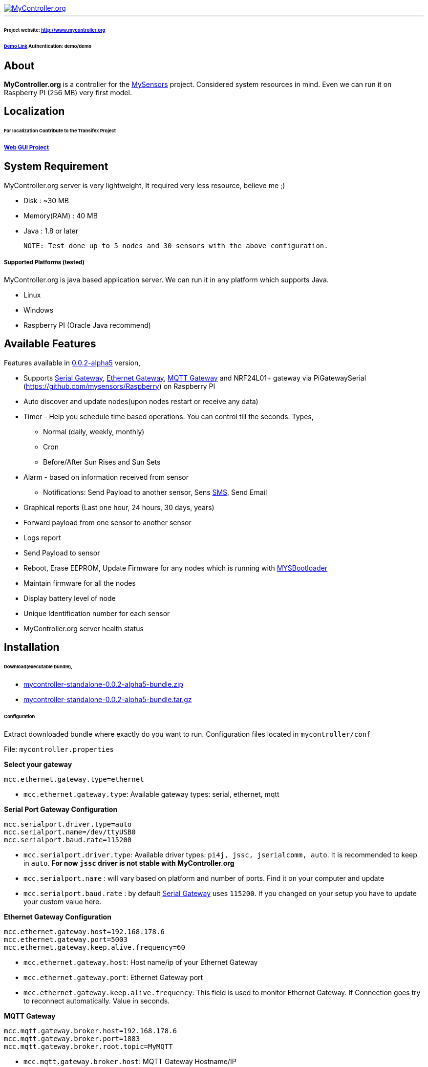 image::logo-mycontroller.org_full.png[MyController.org, link="http://www.mycontroller.org"]
:source-language: java, angularjs

---

ifdef::env-github[]
[link=https://travis-ci.org/mycontroller-org/mycontroller]
image:https://travis-ci.org/mycontroller-org/mycontroller.svg?branch=master["Build Status", link="https://travis-ci.org/mycontroller-org/mycontroller"]{nbsp}
image:https://badges.gitter.im/Join%20Chat.svg[link="https://gitter.im/mycontroller-org/mycontroller?utm_source=badge&utm_medium=badge&utm_campaign=pr-badge&utm_content=badge"]{nbsp}
image:https://www.paypalobjects.com/en_US/CH/i/btn/btn_donateCC_LG.gif[link="https://www.paypal.com/cgi-bin/webscr?cmd=_s-xclick&hosted_button_id=CHWAXCBVHTC64"]
endif::[]



====== Project website: http://www.mycontroller.org
====== http://demo.mycontroller.org[Demo Link] Authentication: demo/demo

== About

*MyController.org* is a controller for the http://www.mysensors.org/[MySensors] project. Considered system resources in mind. Even we can run it on Raspberry PI (256 MB) very first model.

== Localization
====== For localization Contribute to the Transifex Project
===== https://www.transifex.com/mycontrollerorg/gui-angularjs/[Web GUI Project]

== System Requirement

MyController.org server is very lightweight, It required very less resource, believe me ;)

  * Disk        : ~30 MB
  * Memory(RAM) : 40 MB
  * Java        : 1.8 or later

  NOTE: Test done up to 5 nodes and 30 sensors with the above configuration.

===== Supported Platforms (tested)
MyController.org is java based application server. We can run it in any platform which supports Java.

- Linux
- Windows
- Raspberry PI (Oracle Java recommend)

== Available Features

Features available in https://github.com/mycontroller-org/mycontroller/releases/tag/0.0.2-alpha5[0.0.2-alpha5] version,

- Supports http://www.mysensors.org/build/serial_gateway[Serial Gateway], http://www.mysensors.org/build/ethernet_gateway[Ethernet Gateway], http://www.mysensors.org/build/mqtt_gateway[MQTT Gateway] and NRF24L01+ gateway via PiGatewaySerial (https://github.com/mysensors/Raspberry) on Raspberry PI
- Auto discover and update nodes(upon nodes restart or receive any data)
- Timer - Help you schedule time based operations. You can control till the seconds. Types,
      * Normal (daily, weekly, monthly)
      * Cron
      * Before/After Sun Rises and Sun Sets
- Alarm - based on information received from sensor
      * Notifications: Send Payload to another sensor, Sens https://www.plivo.com/[SMS], Send Email
- Graphical reports (Last one hour, 24 hours, 30 days, years)
- Forward payload from one sensor to another sensor
- Logs report
- Send Payload to sensor
- Reboot, Erase EEPROM, Update Firmware for any nodes which is running with https://github.com/mysensors/Arduino/tree/master/MYSBootloader[MYSBootloader]
- Maintain firmware for all the nodes
- Display battery level of node
- Unique Identification number for each sensor
- MyController.org server health status

== Installation

====== Download(executable bundle),

* https://github.com/mycontroller-org/mycontroller/releases/download/0.0.2-alpha5/mycontroller-standalone-0.0.2-alpha5-bundle.zip[mycontroller-standalone-0.0.2-alpha5-bundle.zip]
* https://github.com/mycontroller-org/mycontroller/releases/download/0.0.2-alpha5/mycontroller-standalone-0.0.2-alpha5-bundle.tar.gz[mycontroller-standalone-0.0.2-alpha5-bundle.tar.gz]

====== Configuration

Extract downloaded bundle where exactly do you want to run. Configuration files located in `mycontroller/conf`

File: `mycontroller.properties`

*Select your gateway*
```
mcc.ethernet.gateway.type=ethernet
```
- `mcc.ethernet.gateway.type`: Available gateway types: serial, ethernet, mqtt

*Serial Port Gateway Configuration*
```
mcc.serialport.driver.type=auto
mcc.serialport.name=/dev/ttyUSB0
mcc.serialport.baud.rate=115200
```
- `mcc.serialport.driver.type`: Available driver types: `pi4j, jssc, jserialcomm, auto`. It is recommended to keep in `auto`. *For now `jssc` driver is not stable with MyController.org*
- `mcc.serialport.name` : will vary based on platform and number of ports. Find it on your computer and update
- `mcc.serialport.baud.rate` : by default http://www.mysensors.org/build/serial_gateway[Serial Gateway] uses `115200`. If you changed on your setup you have to update your custom value here.

*Ethernet Gateway Configuration*
```
mcc.ethernet.gateway.host=192.168.178.6
mcc.ethernet.gateway.port=5003
mcc.ethernet.gateway.keep.alive.frequency=60
```
- `mcc.ethernet.gateway.host`: Host name/ip of your Ethernet Gateway
- `mcc.ethernet.gateway.port`: Ethernet Gateway port
- `mcc.ethernet.gateway.keep.alive.frequency`: This field is used to monitor Ethernet Gateway. If Connection goes try to reconnect automatically. Value in seconds.

*MQTT Gateway*
```
mcc.mqtt.gateway.broker.host=192.168.178.6
mcc.mqtt.gateway.broker.port=1883
mcc.mqtt.gateway.broker.root.topic=MyMQTT
```
- `mcc.mqtt.gateway.broker.host`: MQTT Gateway Hostname/IP
- `mcc.mqtt.gateway.broker.port`: MQTT Gateway port
- `mcc.mqtt.gateway.broker.root.topic`: Topic name, Should be same name that we used in MQTT Gateway(MQTT_BROKER_PREFIX)

*Database Configuration*
```
mcc.h2db.location=../conf/mycontroller
```
You can change default location and file name. File will be stored with the file extension `.h2.db`. Do not add file extenstion.

*Web server configuration*
```
enable.https=true
http.port=8443
ssl.keystore.file=../conf/keystore.jks
ssl.keystore.password=password
ssl.keystore.type=JKS
```
- `enable.https` : Enable/disable https. Only one protocol supported at a time.
- `http.port` : Port number you want to access MyController.org server
- `ssl.keystore.file, ssl.keystore.password, ssl.keystore.type` : If https is enabled these fields are mandatory.

Default URL: `https://<ip>:8443` (ex: `https://localhost:8443`)

Default username/password: `admin/admin`

IMPORTANT: Change default `ssl.keystore.file` and `ssl.keystore.password` and https protocol is recommended

*Logger configuration*

Configuration File Name: `logback.xml`

Default log file location: `logs/mycontroller.log`

====== Start/Stop Server
Executable scripts are located in `mycontroller/bin/`

* Linux
    - Start : `./start.sh`
    - Stop  : `./stop.sh`

* Windows
    - Start : Double click on `start.bat`
    - Stop  : `Ctrl+C`

* Other Platforms
    
```
java -Xms8m -Xmx40m -Dlogback.configurationFile=../conf/logback.xml -Dmc.conf.file=../conf/mycontroller.properties -jar ../lib/mycontroller-standalone-0.0.1-single.jar
```
